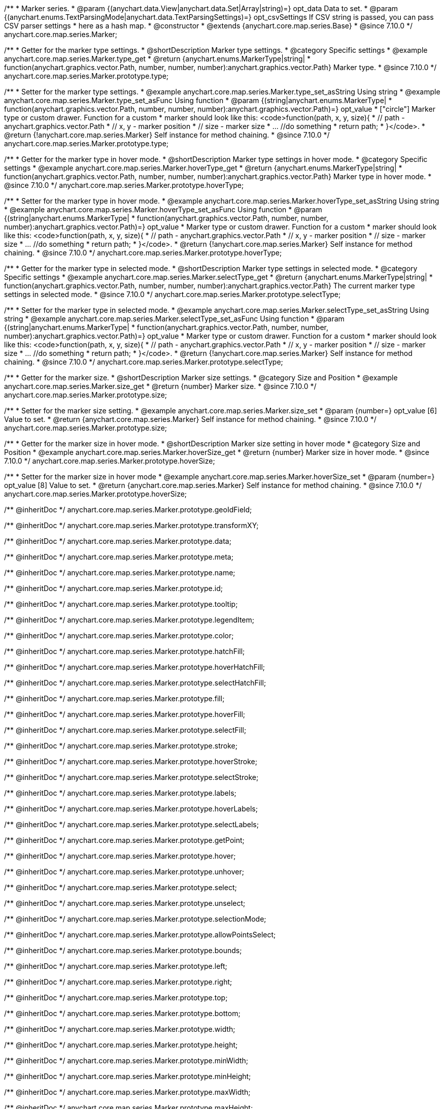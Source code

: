 /**
 * Marker series.
 * @param {(anychart.data.View|anychart.data.Set|Array|string)=} opt_data Data to set.
 * @param {(anychart.enums.TextParsingMode|anychart.data.TextParsingSettings)=} opt_csvSettings If CSV string is passed, you can pass CSV parser settings
 * here as a hash map.
 * @constructor
 * @extends {anychart.core.map.series.Base}
 * @since 7.10.0
 */
anychart.core.map.series.Marker;

//----------------------------------------------------------------------------------------------------------------------
//
//  anychart.core.map.series.Marker.prototype.type
//
//----------------------------------------------------------------------------------------------------------------------


/**
 * Getter for the marker type settings.
 * @shortDescription Marker type settings.
 * @category Specific settings
 * @example anychart.core.map.series.Marker.type_get
 * @return {anychart.enums.MarkerType|string|
 * function(anychart.graphics.vector.Path, number, number, number):anychart.graphics.vector.Path} Marker type.
 * @since 7.10.0
 */
anychart.core.map.series.Marker.prototype.type;


/**
 * Setter for the marker type settings.
 * @example anychart.core.map.series.Marker.type_set_asString Using string
 * @example anychart.core.map.series.Marker.type_set_asFunc Using function
 * @param {(string|anychart.enums.MarkerType|
 *   function(anychart.graphics.vector.Path, number, number, number):anychart.graphics.vector.Path)=} opt_value
 *   ["circle"] Marker type or custom drawer. Function for a custom
 *  marker should look like this: <code>function(path, x, y, size){
 *    // path - anychart.graphics.vector.Path
 *    // x, y - marker position
 *    // size - marker size
 *    ... //do something
 *    return path;
 *  }</code>.
 * @return {!anychart.core.map.series.Marker} Self instance for method chaining.
 * @since 7.10.0
 */
anychart.core.map.series.Marker.prototype.type;

//----------------------------------------------------------------------------------------------------------------------
//
//  anychart.core.map.series.Marker.prototype.hoverType
//
//----------------------------------------------------------------------------------------------------------------------


/**
 * Getter for the marker type in hover mode.
 * @shortDescription Marker type settings in hover mode.
 * @category Specific settings
 * @example anychart.core.map.series.Marker.hoverType_get
 * @return {anychart.enums.MarkerType|string|
 * function(anychart.graphics.vector.Path, number, number, number):anychart.graphics.vector.Path} Marker type in hover mode.
 * @since 7.10.0
 */
anychart.core.map.series.Marker.prototype.hoverType;


/**
 * Setter for the marker type in hover mode.
 * @example anychart.core.map.series.Marker.hoverType_set_asString Using string
 * @example anychart.core.map.series.Marker.hoverType_set_asFunc Using function
 * @param {(string|anychart.enums.MarkerType|
 *  function(anychart.graphics.vector.Path, number, number, number):anychart.graphics.vector.Path)=} opt_value
 *  Marker type or custom drawer. Function for a custom
 *  marker should look like this: <code>function(path, x, y, size){
 *    // path - anychart.graphics.vector.Path
 *    // x, y - marker position
 *    // size - marker size
 *    ... //do something
 *    return path;
 *  }</code>.
 * @return {!anychart.core.map.series.Marker} Self instance for method chaining.
 * @since 7.10.0
 */
anychart.core.map.series.Marker.prototype.hoverType;

//----------------------------------------------------------------------------------------------------------------------
//
//  anychart.core.map.series.Marker.prototype.selectType
//
//----------------------------------------------------------------------------------------------------------------------

/**
 * Getter for the marker type in selected mode.
 * @shortDescription Marker type settings in selected mode.
 * @category Specific settings
 * @example anychart.core.map.series.Marker.selectType_get
 * @return {anychart.enums.MarkerType|string|
 * function(anychart.graphics.vector.Path, number, number, number):anychart.graphics.vector.Path} The current marker type settings in selected mode.
 * @since 7.10.0
 */
anychart.core.map.series.Marker.prototype.selectType;


/**
 * Setter for the marker type in selected mode.
 * @example anychart.core.map.series.Marker.selectType_set_asString Using string
 * @example anychart.core.map.series.Marker.selectType_set_asFunc Using function
 * @param {(string|anychart.enums.MarkerType|
 *  function(anychart.graphics.vector.Path, number, number, number):anychart.graphics.vector.Path)=} opt_value
 *  Marker type or custom drawer. Function for a custom
 *  marker should look like this: <code>function(path, x, y, size){
 *    // path - anychart.graphics.vector.Path
 *    // x, y - marker position
 *    // size - marker size
 *    ... //do something
 *    return path;
 *  }</code>.
 * @return {!anychart.core.map.series.Marker} Self instance for method chaining.
 * @since 7.10.0
 */
anychart.core.map.series.Marker.prototype.selectType;

//----------------------------------------------------------------------------------------------------------------------
//
//  anychart.core.map.series.Marker.prototype.size;
//
//----------------------------------------------------------------------------------------------------------------------

/**
 * Getter for the marker size.
 * @shortDescription Marker size settings.
 * @category Size and Position
 * @example anychart.core.map.series.Marker.size_get
 * @return {number} Marker size.
 * @since 7.10.0
 */
anychart.core.map.series.Marker.prototype.size;


/**
 * Setter for the marker size setting.
 * @example anychart.core.map.series.Marker.size_set
 * @param {number=} opt_value [6] Value to set.
 * @return {anychart.core.map.series.Marker} Self instance for method chaining.
 * @since 7.10.0
 */
anychart.core.map.series.Marker.prototype.size;

//----------------------------------------------------------------------------------------------------------------------
//
//  anychart.core.map.series.Marker.prototype.hoverSize
//
//----------------------------------------------------------------------------------------------------------------------

/**
 * Getter for the marker size in hover mode.
 * @shortDescription Marker size setting in hover mode
 * @category Size and Position
 * @example anychart.core.map.series.Marker.hoverSize_get
 * @return {number} Marker size in hover mode.
 * @since 7.10.0
 */
anychart.core.map.series.Marker.prototype.hoverSize;


/**
 * Setter for the marker size in hover mode
 * @example anychart.core.map.series.Marker.hoverSize_set
 * @param {number=} opt_value [8] Value to set.
 * @return {anychart.core.map.series.Marker} Self instance for method chaining.
 * @since 7.10.0
 */
anychart.core.map.series.Marker.prototype.hoverSize;

/** @inheritDoc */
anychart.core.map.series.Marker.prototype.geoIdField;

/** @inheritDoc */
anychart.core.map.series.Marker.prototype.transformXY;

/** @inheritDoc */
anychart.core.map.series.Marker.prototype.data;

/** @inheritDoc */
anychart.core.map.series.Marker.prototype.meta;

/** @inheritDoc */
anychart.core.map.series.Marker.prototype.name;

/** @inheritDoc */
anychart.core.map.series.Marker.prototype.id;

/** @inheritDoc */
anychart.core.map.series.Marker.prototype.tooltip;

/** @inheritDoc */
anychart.core.map.series.Marker.prototype.legendItem;

/** @inheritDoc */
anychart.core.map.series.Marker.prototype.color;

/** @inheritDoc */
anychart.core.map.series.Marker.prototype.hatchFill;

/** @inheritDoc */
anychart.core.map.series.Marker.prototype.hoverHatchFill;

/** @inheritDoc */
anychart.core.map.series.Marker.prototype.selectHatchFill;

/** @inheritDoc */
anychart.core.map.series.Marker.prototype.fill;

/** @inheritDoc */
anychart.core.map.series.Marker.prototype.hoverFill;

/** @inheritDoc */
anychart.core.map.series.Marker.prototype.selectFill;

/** @inheritDoc */
anychart.core.map.series.Marker.prototype.stroke;

/** @inheritDoc */
anychart.core.map.series.Marker.prototype.hoverStroke;

/** @inheritDoc */
anychart.core.map.series.Marker.prototype.selectStroke;

/** @inheritDoc */
anychart.core.map.series.Marker.prototype.labels;

/** @inheritDoc */
anychart.core.map.series.Marker.prototype.hoverLabels;

/** @inheritDoc */
anychart.core.map.series.Marker.prototype.selectLabels;

/** @inheritDoc */
anychart.core.map.series.Marker.prototype.getPoint;

/** @inheritDoc */
anychart.core.map.series.Marker.prototype.hover;

/** @inheritDoc */
anychart.core.map.series.Marker.prototype.unhover;

/** @inheritDoc */
anychart.core.map.series.Marker.prototype.select;

/** @inheritDoc */
anychart.core.map.series.Marker.prototype.unselect;

/** @inheritDoc */
anychart.core.map.series.Marker.prototype.selectionMode;

/** @inheritDoc */
anychart.core.map.series.Marker.prototype.allowPointsSelect;

/** @inheritDoc */
anychart.core.map.series.Marker.prototype.bounds;

/** @inheritDoc */
anychart.core.map.series.Marker.prototype.left;

/** @inheritDoc */
anychart.core.map.series.Marker.prototype.right;

/** @inheritDoc */
anychart.core.map.series.Marker.prototype.top;

/** @inheritDoc */
anychart.core.map.series.Marker.prototype.bottom;

/** @inheritDoc */
anychart.core.map.series.Marker.prototype.width;

/** @inheritDoc */
anychart.core.map.series.Marker.prototype.height;

/** @inheritDoc */
anychart.core.map.series.Marker.prototype.minWidth;

/** @inheritDoc */
anychart.core.map.series.Marker.prototype.minHeight;

/** @inheritDoc */
anychart.core.map.series.Marker.prototype.maxWidth;

/** @inheritDoc */
anychart.core.map.series.Marker.prototype.maxHeight;

/** @inheritDoc */
anychart.core.map.series.Marker.prototype.getPixelBounds;

/** @inheritDoc */
anychart.core.map.series.Marker.prototype.zIndex;

/** @inheritDoc */
anychart.core.map.series.Marker.prototype.enabled;

/** @inheritDoc */
anychart.core.map.series.Marker.prototype.print;

/** @inheritDoc */
anychart.core.map.series.Marker.prototype.listen;

/** @inheritDoc */
anychart.core.map.series.Marker.prototype.listenOnce;

/** @inheritDoc */
anychart.core.map.series.Marker.prototype.unlisten;

/** @inheritDoc */
anychart.core.map.series.Marker.prototype.unlistenByKey;

/** @inheritDoc */
anychart.core.map.series.Marker.prototype.removeAllListeners;

/** @inheritDoc */
anychart.core.map.series.Marker.prototype.getStat;

/** @inheritDoc */
anychart.core.map.series.Marker.prototype.overlapMode;

/** @inheritDoc */
anychart.core.map.series.Marker.prototype.excludePoint;

/** @inheritDoc */
anychart.core.map.series.Marker.prototype.includePoint;

/** @inheritDoc */
anychart.core.map.series.Marker.prototype.keepOnlyPoints;

/** @inheritDoc */
anychart.core.map.series.Marker.prototype.includeAllPoints;

/** @inheritDoc */
anychart.core.map.series.Marker.prototype.getExcludedPoints;